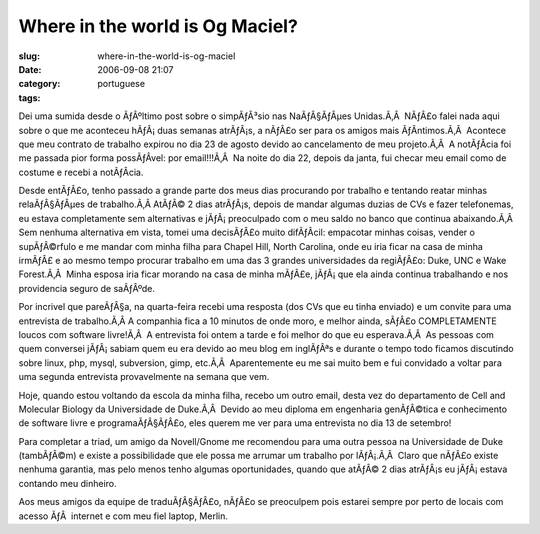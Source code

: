 Where in the world is Og Maciel?
################################
:slug: where-in-the-world-is-og-maciel
:date: 2006-09-08 21:07
:category:
:tags: portuguese

Dei uma sumida desde o ÃƒÂºltimo post sobre o simpÃƒÂ³sio nas
NaÃƒÂ§ÃƒÂµes Unidas.Ã‚Â  NÃƒÂ£o falei nada aqui sobre o que me aconteceu
hÃƒÂ¡ duas semanas atrÃƒÂ¡s, a nÃƒÂ£o ser para os amigos mais
ÃƒÂ­ntimos.Ã‚Â  Acontece que meu contrato de trabalho expirou no dia 23
de agosto devido ao cancelamento de meu projeto.Ã‚Â  A notÃƒÂ­cia foi me
passada pior forma possÃƒÂ­vel: por email!!!Ã‚Â  Na noite do dia 22,
depois da janta, fui checar meu email como de costume e recebi a
notÃƒÂ­cia.

Desde entÃƒÂ£o, tenho passado a grande parte dos meus dias procurando
por trabalho e tentando reatar minhas relaÃƒÂ§ÃƒÂµes de trabalho.Ã‚Â 
AtÃƒÂ© 2 dias atrÃƒÂ¡s, depois de mandar algumas duzias de CVs e fazer
telefonemas, eu estava completamente sem alternativas e
jÃƒÂ¡ preoculpado com o meu saldo no banco que continua abaixando.Ã‚Â 
Sem nenhuma alternativa em vista, tomei uma decisÃƒÂ£o muito difÃƒÂ­cil:
empacotar minhas coisas, vender o supÃƒÂ©rfulo e me mandar com minha
filha para Chapel Hill, North Carolina, onde eu iria ficar na casa de
minha irmÃƒÂ£ e ao mesmo tempo procurar trabalho em uma das 3 grandes
universidades da regiÃƒÂ£o: Duke, UNC e Wake Forest.Ã‚Â  Minha esposa
iria ficar morando na casa de minha mÃƒÂ£e, jÃƒÂ¡ que ela ainda continua
trabalhando e nos providencia seguro de saÃƒÂºde.

Por incrivel que pareÃƒÂ§a, na quarta-feira recebi uma resposta (dos CVs
que eu tinha enviado) e um convite para uma entrevista de trabalho.Ã‚Â 
A companhia fica a 10 minutos de onde moro, e melhor ainda, sÃƒÂ£o
COMPLETAMENTE loucos com software livre!Ã‚Â  A entrevista foi ontem a
tarde e foi melhor do que eu esperava.Ã‚Â  As pessoas com quem conversei
jÃƒÂ¡ sabiam quem eu era devido ao meu blog em inglÃƒÂªs e durante o
tempo todo ficamos discutindo sobre linux, php, mysql, subversion, gimp,
etc.Ã‚Â  Aparentemente eu me sai muito bem e fui convidado a voltar para
uma segunda entrevista provavelmente na semana que vem.

Hoje, quando estou voltando da escola da minha filha, recebo um outro
email, desta vez do departamento de Cell and Molecular Biology da
Universidade de Duke.Ã‚Â  Devido ao meu diploma em engenharia
genÃƒÂ©tica e conhecimento de software livre e programaÃƒÂ§ÃƒÂ£o, eles
querem me ver para uma entrevista no dia 13 de setembro!

Para completar a triad, um amigo da Novell/Gnome me recomendou para uma
outra pessoa na Universidade de Duke (tambÃƒÂ©m) e existe a
possibilidade que ele possa me arrumar um trabalho por lÃƒÂ¡.Ã‚Â  Claro
que nÃƒÂ£o existe nenhuma garantia, mas pelo menos tenho algumas
oportunidades, quando que atÃƒÂ© 2 dias atrÃƒÂ¡s eu jÃƒÂ¡ estava
contando meu dinheiro.

Aos meus amigos da equipe de traduÃƒÂ§ÃƒÂ£o, nÃƒÂ£o se preoculpem pois
estarei sempre por perto de locais com acesso ÃƒÂ  internet e com meu
fiel laptop, Merlin.

